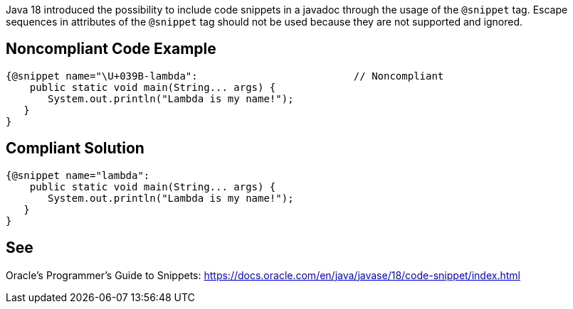 Java 18 introduced the possibility to include code snippets in a javadoc through the usage of the `@snippet` tag. Escape sequences in attributes of the `@snippet` tag should not be used because they are not supported and ignored.


== Noncompliant Code Example ==
[source,java]
----
{@snippet name="\U+039B-lambda":                          // Noncompliant
    public static void main(String... args) {
       System.out.println("Lambda is my name!");
   }
}
----


== Compliant Solution ==
[source,java]
----
{@snippet name="lambda":
    public static void main(String... args) {
       System.out.println("Lambda is my name!");
   }
}
----


== See ==
Oracle’s Programmer's Guide to Snippets: https://docs.oracle.com/.../code-snippet/index.html[https://docs.oracle.com/en/java/javase/18/code-snippet/index.html]


ifdef::env-github,rspecator-view[]

'''

== Implementation Specification ==
(visible only on this page)

=== Message ===

Remove this unnecessary escape sequence

=== Highlighting ===

The escape sequence

endif::env-github,rspecator-view[]
